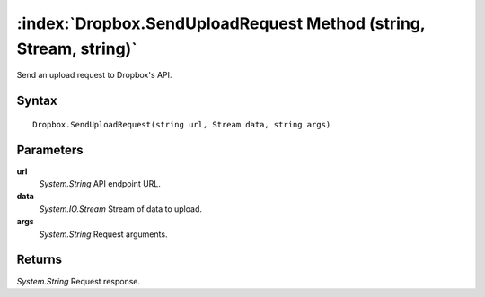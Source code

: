 :index:`Dropbox.SendUploadRequest Method (string, Stream, string)`
==================================================================

Send an upload request to Dropbox's API.

Syntax
------

::

	Dropbox.SendUploadRequest(string url, Stream data, string args)

Parameters
----------

**url**
	*System.String* API endpoint URL.

**data**
	*System.IO.Stream* Stream of data to upload.

**args**
	*System.String* Request arguments.

Returns
-------

*System.String* Request response.
